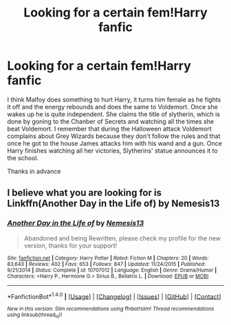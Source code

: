 #+TITLE: Looking for a certain fem!Harry fanfic

* Looking for a certain fem!Harry fanfic
:PROPERTIES:
:Author: GTACOD
:Score: 3
:DateUnix: 1489259466.0
:DateShort: 2017-Mar-11
:FlairText: Request
:END:
I think Malfoy does something to hurt Harry, it turns him female as he fights it off and the energy rebounds and does the same to Voldemort. Once she wakes up he is quite independent. She claims the title of slytherin, which is done by goning to the Chanber of Secrets and watching all the times she beat Voldemort. I remember that during the Halloween attack Voldemort complains about Grey Wizards because they don't follow the rules and that once he got to the house James attacks him with his wand and a gun. Once Harry finishes watching all her victories, Slytherins' statue announces it to the school.

Thanks in advance


** I believe what you are looking for is Linkffn(Another Day in the Life of) by Nemesis13
:PROPERTIES:
:Author: ExpressFowl
:Score: 1
:DateUnix: 1491963017.0
:DateShort: 2017-Apr-12
:END:

*** [[http://www.fanfiction.net/s/10707012/1/][*/Another Day in the Life of/*]] by [[https://www.fanfiction.net/u/227409/Nemesis13][/Nemesis13/]]

#+begin_quote
  Abandoned and being Rewritten, please check my profile for the new version, thanks for your support!
#+end_quote

^{/Site/: [[http://www.fanfiction.net/][fanfiction.net]] *|* /Category/: Harry Potter *|* /Rated/: Fiction M *|* /Chapters/: 20 *|* /Words/: 83,643 *|* /Reviews/: 402 *|* /Favs/: 653 *|* /Follows/: 847 *|* /Updated/: 11/24/2015 *|* /Published/: 9/21/2014 *|* /Status/: Complete *|* /id/: 10707012 *|* /Language/: English *|* /Genre/: Drama/Humor *|* /Characters/: <Harry P., Hermione G.> Sirius B., Bellatrix L. *|* /Download/: [[http://www.ff2ebook.com/old/ffn-bot/index.php?id=10707012&source=ff&filetype=epub][EPUB]] or [[http://www.ff2ebook.com/old/ffn-bot/index.php?id=10707012&source=ff&filetype=mobi][MOBI]]}

--------------

*FanfictionBot*^{1.4.0} *|* [[[https://github.com/tusing/reddit-ffn-bot/wiki/Usage][Usage]]] | [[[https://github.com/tusing/reddit-ffn-bot/wiki/Changelog][Changelog]]] | [[[https://github.com/tusing/reddit-ffn-bot/issues/][Issues]]] | [[[https://github.com/tusing/reddit-ffn-bot/][GitHub]]] | [[[https://www.reddit.com/message/compose?to=tusing][Contact]]]

^{/New in this version: Slim recommendations using/ ffnbot!slim! /Thread recommendations using/ linksub(thread_id)!}
:PROPERTIES:
:Author: FanfictionBot
:Score: 1
:DateUnix: 1491963136.0
:DateShort: 2017-Apr-12
:END:
